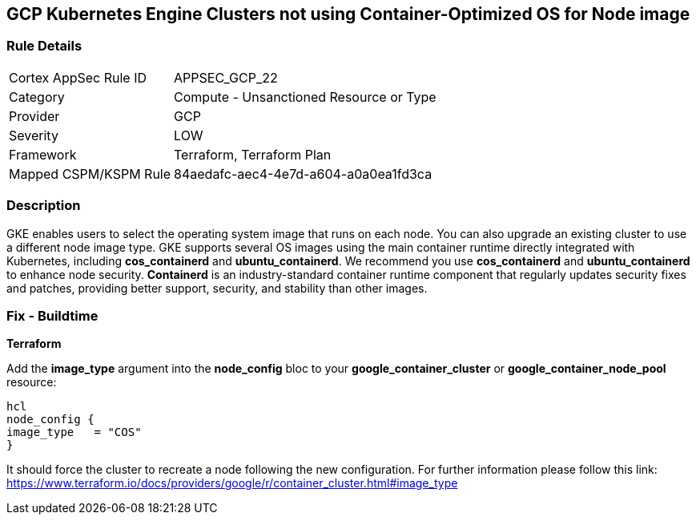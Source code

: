 == GCP Kubernetes Engine Clusters not using Container-Optimized OS for Node image


=== Rule Details

[cols="1,2"]
|===
|Cortex AppSec Rule ID |APPSEC_GCP_22
|Category |Compute - Unsanctioned Resource or Type
|Provider |GCP
|Severity |LOW
|Framework |Terraform, Terraform Plan
|Mapped CSPM/KSPM Rule |84aedafc-aec4-4e7d-a604-a0a0ea1fd3ca
|===


=== Description 


GKE enables users to select the operating system image that runs on each node.
You can also upgrade an existing cluster to use a different node image type.
GKE supports several OS images using the main container runtime directly integrated with Kubernetes, including *cos_containerd* and *ubuntu_containerd*.
We recommend you use *cos_containerd* and *ubuntu_containerd* to enhance node security.
*Containerd* is an industry-standard container runtime component that regularly updates security fixes and patches, providing better support, security, and stability than other images.

////
=== Fix - Runtime


* Gcloud CLI* 


Use this following command to upgrade the cluster to use the `COS` image:
[,bash]
----
gcloud container clusters upgrade --image-type cos cluster-name
----
----
To upgrade a specific node-pool add the flag/argument `--node-pool node-pool-name`.
////

=== Fix - Buildtime


*Terraform* 


Add the *image_type* argument into the *node_config* bloc to your *google_container_cluster* or *google_container_node_pool* resource:

----
hcl
node_config {
image_type   = "COS"
}
----

It should force the cluster to recreate a node following the new configuration.
For further information please follow this link: https://www.terraform.io/docs/providers/google/r/container_cluster.html#image_type
